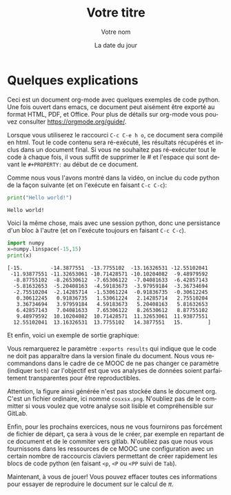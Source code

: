 #+TITLE:  Votre titre
#+AUTHOR: Votre nom
#+DATE:   La date du jour
#+LANGUAGE: fr
# #+PROPERTY: header-args :eval never-export
# #### :session  :exports both

#+HTML_HEAD: <link rel="stylesheet" type="text/css" href="http://www.pirilampo.org/styles/readtheorg/css/htmlize.css"/>
#+HTML_HEAD: <link rel="stylesheet" type="text/css" href="http://www.pirilampo.org/styles/readtheorg/css/readtheorg.css"/>
#+HTML_HEAD: <script src="https://ajax.googleapis.com/ajax/libs/jquery/2.1.3/jquery.min.js"></script>
#+HTML_HEAD: <script src="https://maxcdn.bootstrapcdn.com/bootstrap/3.3.4/js/bootstrap.min.js"></script>
#+HTML_HEAD: <script type="text/javascript" src="http://www.pirilampo.org/styles/lib/js/jquery.stickytableheaders.js"></script>
#+HTML_HEAD: <script type="text/javascript" src="http://www.pirilampo.org/styles/readtheorg/js/readtheorg.js"></script>

* Quelques explications

Ceci est un document org-mode avec quelques exemples de code
python. Une fois ouvert dans emacs, ce document peut aisément être
exporté au format HTML, PDF, et Office. Pour plus de détails sur
org-mode vous pouvez consulter https://orgmode.org/guide/.

Lorsque vous utiliserez le raccourci =C-c C-e h o=, ce document sera
compilé en html. Tout le code contenu sera ré-exécuté, les résultats
récupérés et inclus dans un document final. Si vous ne souhaitez pas
ré-exécuter tout le code à chaque fois, il vous suffit de supprimer
le # et l'espace qui sont devant le ~#+PROPERTY:~ au début de ce
document.

Comme nous vous l'avons montré dans la vidéo, on inclue du code
python de la façon suivante (et on l'exécute en faisant ~C-c C-c~):

#+begin_src python :results output :exports both
print("Hello world!")
#+end_src

#+RESULTS:
: Hello world!

Voici la même chose, mais avec une session python, donc une
persistance d'un bloc à l'autre (et on l'exécute toujours en faisant
~C-c C-c~).
#+begin_src python :results output :session :exports both
import numpy
x=numpy.linspace(-15,15)
print(x)
#+end_src

#+RESULTS:
#+begin_example
[-15.         -14.3877551  -13.7755102  -13.16326531 -12.55102041
 -11.93877551 -11.32653061 -10.71428571 -10.10204082  -9.48979592
  -8.87755102  -8.26530612  -7.65306122  -7.04081633  -6.42857143
  -5.81632653  -5.20408163  -4.59183673  -3.97959184  -3.36734694
  -2.75510204  -2.14285714  -1.53061224  -0.91836735  -0.30612245
   0.30612245   0.91836735   1.53061224   2.14285714   2.75510204
   3.36734694   3.97959184   4.59183673   5.20408163   5.81632653
   6.42857143   7.04081633   7.65306122   8.26530612   8.87755102
   9.48979592  10.10204082  10.71428571  11.32653061  11.93877551
  12.55102041  13.16326531  13.7755102   14.3877551   15.        ]
#+end_example

Et enfin, voici un exemple de sortie graphique:
#+begin_src python :results output file :session :var matplot_lib_filename="./cosxsx.png" :exports results
import matplotlib.pyplot as plt

plt.figure(figsize=(10,5))
plt.plot(x,numpy.cos(x)/x)
plt.tight_layout()

plt.savefig(matplot_lib_filename)
print(matplot_lib_filename)
#+end_src

#+RESULTS:
[[file:./cosxsx.png]]

Vous remarquerez le paramètre ~:exports results~ qui indique que le code
ne doit pas apparaître dans la version finale du document. Nous vous
recommandons dans le cadre de ce MOOC de ne pas changer ce paramètre
(indiquer ~both~) car l'objectif est que vos analyses de données soient
parfaitement transparentes pour être reproductibles.

Attention, la figure ainsi générée n'est pas stockée dans le document
org. C'est un fichier ordinaire, ici nommé ~cosxsx.png~. N'oubliez pas
de le committer si vous voulez que votre analyse soit lisible et
compréhensible sur GitLab.

Enfin, pour les prochains exercices, nous ne vous fournirons pas
forcément de fichier de départ, ça sera à vous de le créer, par
exemple en repartant de ce document et de le commiter vers
gitlab. N'oubliez pas que nous vous fournissons dans les ressources de
ce MOOC une configuration avec un certain nombre de raccourcis
claviers permettant de créer rapidement les blocs de code python (en
faisant ~<p~, ~<P~ ou ~<PP~ suivi de ~Tab~).

Maintenant, à vous de jouer! Vous pouvez effacer toutes ces
informations pour essayer de reproduire le document sur le calcul de
$\pi$.
